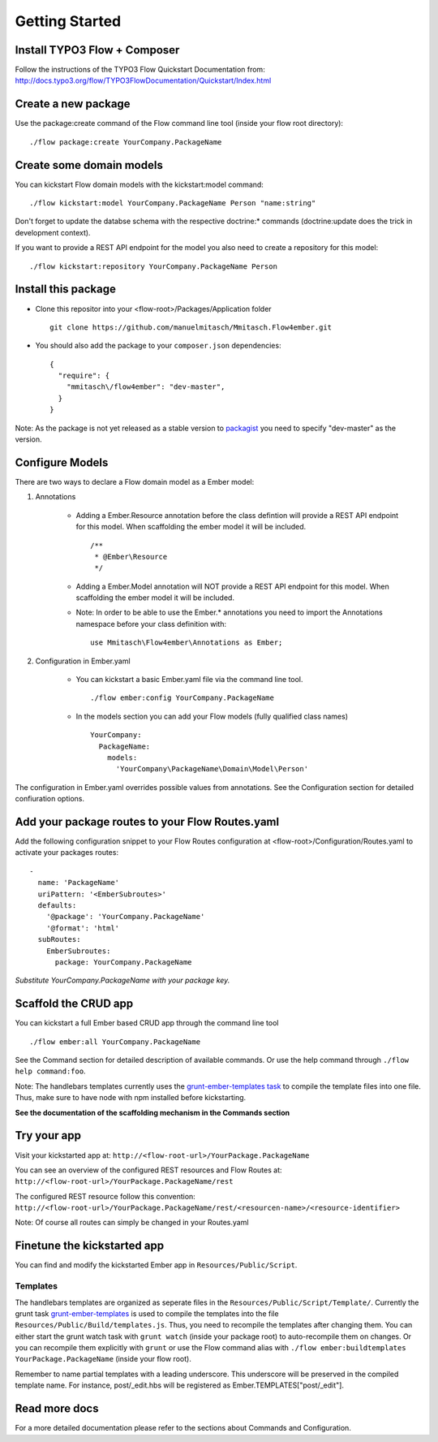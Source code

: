 ***************
Getting Started
***************

Install TYPO3 Flow + Composer
=============================
Follow the instructions of the TYPO3 Flow Quickstart Documentation from:
http://docs.typo3.org/flow/TYPO3FlowDocumentation/Quickstart/Index.html

Create a new package
====================
Use the package:create command of the Flow command line tool (inside your flow root directory): ::

	./flow package:create YourCompany.PackageName


Create some domain models
=========================
You can kickstart Flow domain models with the kickstart:model command: ::

	./flow kickstart:model YourCompany.PackageName Person "name:string"

Don't forget to update the databse schema with the respective doctrine:* commands (doctrine:update does the trick in development context).

If you want to provide a REST API endpoint for the model you also need to create a repository for this model: ::

	./flow kickstart:repository YourCompany.PackageName Person


Install this package
====================
* Clone this repositor into your <flow-root>/Packages/Application folder ::

	git clone https://github.com/manuelmitasch/Mmitasch.Flow4ember.git

* You should also add the package to your ``composer.json`` dependencies::
  
  	{
	  "require": {
	    "mmitasch\/flow4ember": "dev-master",
	  }
	}

Note: As the package is not yet released as a stable version to `packagist <https://packagist.org/>`_ you need to specify "dev-master" as the version.


Configure Models
================
There are two ways to declare a Flow domain model as a Ember model:

1. Annotations

	* Adding a Ember.Resource annotation before the class defintion will provide a REST API endpoint for this model. When scaffolding the ember model it will be included.  ::

		 /**
		  * @Ember\Resource
		  */

	* Adding a Ember.Model annotation will NOT provide a REST API endpoint for this model. When scaffolding the ember model it will be included. 

	* Note: In order to be able to use the Ember.* annotations you need to import the Annotations namespace before your class definition with: ::
	
		use Mmitasch\Flow4ember\Annotations as Ember;


2. Configuration in Ember.yaml

	* You can kickstart a basic Ember.yaml file via the command line tool. ::

			./flow ember:config YourCompany.PackageName

	* In the models section you can add your Flow models (fully qualified class names) ::

			YourCompany:
			  PackageName:
			    models:
			      'YourCompany\PackageName\Domain\Model\Person'

The configuration in Ember.yaml overrides possible values from annotations.
See the Configuration section for detailed confiuration options.


Add your package routes to your Flow Routes.yaml
================================================

Add the following configuration snippet to your Flow Routes configuration at <flow-root>/Configuration/Routes.yaml to activate your packages routes: ::

  -
    name: 'PackageName'
    uriPattern: '<EmberSubroutes>'
    defaults:
      '@package': 'YourCompany.PackageName'
      '@format': 'html'
    subRoutes:
      EmberSubroutes:
        package: YourCompany.PackageName

*Substitute YourCompany.PackageName with your package key.*


Scaffold the CRUD app
=====================

You can kickstart a full Ember based CRUD app through the command line tool ::

	./flow ember:all YourCompany.PackageName
	

See the Command section for detailed description of available commands. Or use the help command through ``./flow help command:foo``. 

Note: The handlebars templates currently uses the `grunt-ember-templates task <https://github.com/dgeb/grunt-ember-templates>`_ to compile the template files into one file. Thus, make sure to have node with npm installed before kickstarting.

**See the documentation of the scaffolding mechanism in the Commands section**


Try your app
============

Visit your kickstarted app at:
``http://<flow-root-url>/YourPackage.PackageName``

You can see an overview of the configured REST resources and Flow Routes at:
``http://<flow-root-url>/YourPackage.PackageName/rest``

The configured REST resource follow this convention:
``http://<flow-root-url>/YourPackage.PackageName/rest/<resourcen-name>/<resource-identifier>``

Note: Of course all routes can simply be changed in your Routes.yaml


Finetune the kickstarted app
============================

You can find and modify the kickstarted Ember app in ``Resources/Public/Script``. 


Templates
---------

The handlebars templates are organized as seperate files in the ``Resources/Public/Script/Template/``. Currently the grunt task `grunt-ember-templates <https://github.com/dgeb/grunt-ember-templates>`_ is used to compile the templates into the file ``Resources/Public/Build/templates.js``. Thus, you need to recompile the templates after changing them. You can either start the grunt watch task with ``grunt watch`` (inside your package root) to auto-recompile them on changes. Or you can recompile them explicitly with ``grunt`` or use the Flow command alias with ``./flow ember:buildtemplates YourPackage.PackageName`` (inside your flow root).

Remember to name partial templates with a leading underscore. This underscore will be preserved in the compiled template name. For instance, post/_edit.hbs will be registered as Ember.TEMPLATES["post/_edit"].


Read more docs
==============

For a more detailed documentation please refer to the sections about Commands and Configuration. 